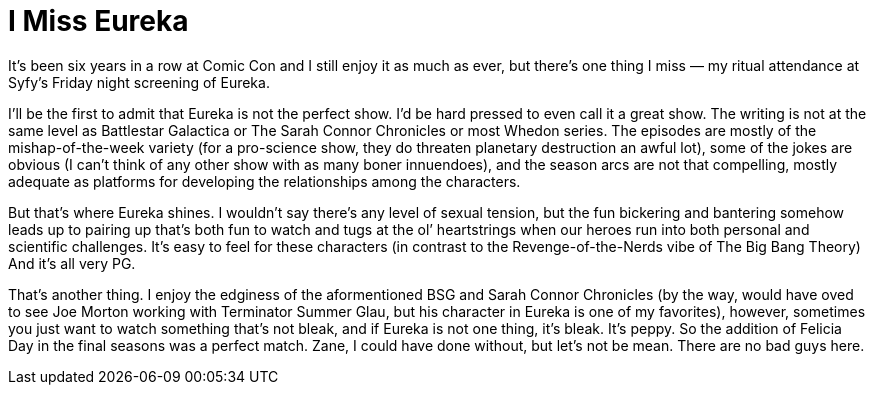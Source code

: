 = I Miss Eureka

It’s been six years in a row at Comic Con and I still enjoy it as much as ever, but there’s one thing I miss — my ritual attendance at Syfy’s Friday night screening of Eureka.

I’ll be the first to admit that Eureka is not the perfect show. I’d be hard pressed to even call it a great show. The writing is not at the same level as Battlestar Galactica or The Sarah Connor Chronicles or most Whedon series. The episodes are mostly of the mishap-of-the-week variety (for a pro-science show, they do threaten planetary destruction an awful lot), some of the jokes are obvious (I can’t think of any other show with as many boner innuendoes), and the season arcs are not that compelling, mostly adequate as platforms for developing the relationships among the characters.

But that’s where Eureka shines. I wouldn’t say there’s any level of sexual tension, but the fun bickering and bantering somehow leads up to pairing up that’s both fun to watch and tugs at the ol’ heartstrings when our heroes run into both personal and scientific challenges. It’s easy to feel for these characters (in contrast to the Revenge-of-the-Nerds vibe of The Big Bang Theory) And it’s all very PG.

That’s another thing. I enjoy the edginess of the aformentioned BSG and Sarah Connor Chronicles (by the way, would have oved to see Joe Morton working with Terminator Summer Glau, but his character in Eureka is one of my favorites), however, sometimes you just want to watch something that’s not bleak, and if Eureka is not one thing, it’s bleak. It’s peppy. So the addition of Felicia Day in the final seasons was a perfect match. Zane, I could have done without, but let’s not be mean. There are no bad guys here.
